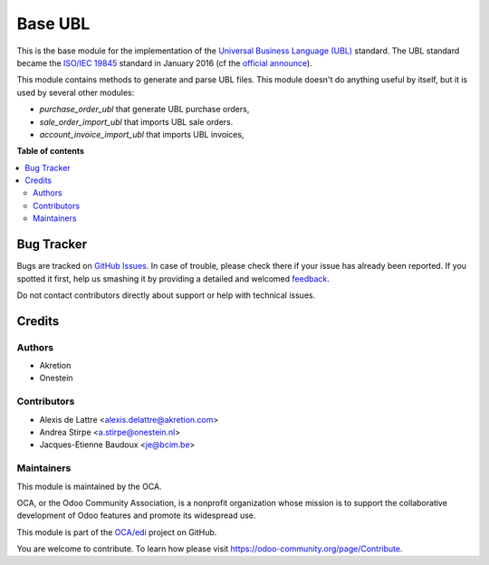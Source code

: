 ========
Base UBL
========

.. !!!!!!!!!!!!!!!!!!!!!!!!!!!!!!!!!!!!!!!!!!!!!!!!!!!!
   !! This file is generated by oca-gen-addon-readme !!
   !! changes will be overwritten.                   !!
   !!!!!!!!!!!!!!!!!!!!!!!!!!!!!!!!!!!!!!!!!!!!!!!!!!!!

.. |badge1| image:: https://img.shields.io/badge/maturity-Beta-yellow.png
    :target: https://odoo-community.org/page/development-status
    :alt: Beta
.. |badge2| image:: https://img.shields.io/badge/licence-AGPL--3-blue.png
    :target: http://www.gnu.org/licenses/agpl-3.0-standalone.html
    :alt: License: AGPL-3
.. |badge3| image:: https://img.shields.io/badge/github-OCA%2Fedi-lightgray.png?logo=github
    :target: https://github.com/OCA/edi/tree/13.0/base_ubl
    :alt: OCA/edi
.. |badge4| image:: https://img.shields.io/badge/weblate-Translate%20me-F47D42.png
    :target: https://translation.odoo-community.org/projects/edi-13-0/edi-13-0-base_ubl
    :alt: Translate me on Weblate
.. |badge5| image:: https://img.shields.io/badge/runbot-Try%20me-875A7B.png
    :target: https://runbot.odoo-community.org/runbot/226/13.0
    :alt: Try me on Runbot

|badge1| |badge2| |badge3| |badge4| |badge5| 

This is the base module for the implementation of the `Universal Business
Language (UBL) <http://ubl.xml.org/>`_ standard.  The UBL standard became the
`ISO/IEC 19845 <http://www.iso.org/iso/catalogue_detail.htm?csnumber=66370>`_
standard in January 2016 (cf the `official announce
<http://www.prweb.com/releases/2016/01/prweb13186919.htm>`_).

This module contains methods to generate and parse UBL files. This module
doesn't do anything useful by itself, but it is used by several other modules:

* *purchase_order_ubl* that generate UBL purchase orders,
* *sale_order_import_ubl* that imports UBL sale orders.
* *account_invoice_import_ubl* that imports UBL invoices,

**Table of contents**

.. contents::
   :local:

Bug Tracker
===========

Bugs are tracked on `GitHub Issues <https://github.com/OCA/edi/issues>`_.
In case of trouble, please check there if your issue has already been reported.
If you spotted it first, help us smashing it by providing a detailed and welcomed
`feedback <https://github.com/OCA/edi/issues/new?body=module:%20base_ubl%0Aversion:%2013.0%0A%0A**Steps%20to%20reproduce**%0A-%20...%0A%0A**Current%20behavior**%0A%0A**Expected%20behavior**>`_.

Do not contact contributors directly about support or help with technical issues.

Credits
=======

Authors
~~~~~~~

* Akretion
* Onestein

Contributors
~~~~~~~~~~~~

* Alexis de Lattre <alexis.delattre@akretion.com>
* Andrea Stirpe <a.stirpe@onestein.nl>
* Jacques-Etienne Baudoux <je@bcim.be>

Maintainers
~~~~~~~~~~~

This module is maintained by the OCA.

.. image:: https://odoo-community.org/logo.png
   :alt: Odoo Community Association
   :target: https://odoo-community.org

OCA, or the Odoo Community Association, is a nonprofit organization whose
mission is to support the collaborative development of Odoo features and
promote its widespread use.

This module is part of the `OCA/edi <https://github.com/OCA/edi/tree/13.0/base_ubl>`_ project on GitHub.

You are welcome to contribute. To learn how please visit https://odoo-community.org/page/Contribute.
